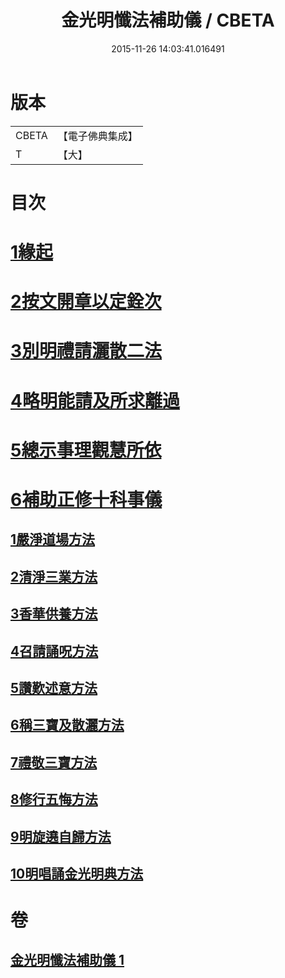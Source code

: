 #+TITLE: 金光明懺法補助儀 / CBETA
#+DATE: 2015-11-26 14:03:41.016491
* 版本
 |     CBETA|【電子佛典集成】|
 |         T|【大】     |

* 目次
* [[file:KR6d0195_001.txt::001-0957b6][1緣起]]
* [[file:KR6d0195_001.txt::0957c2][2按文開章以定銓次]]
* [[file:KR6d0195_001.txt::0957c16][3別明禮請灑散二法]]
* [[file:KR6d0195_001.txt::0958a7][4略明能請及所求離過]]
* [[file:KR6d0195_001.txt::0958c16][5總示事理觀慧所依]]
* [[file:KR6d0195_001.txt::0959a4][6補助正修十科事儀]]
** [[file:KR6d0195_001.txt::0959a5][1嚴淨道場方法]]
** [[file:KR6d0195_001.txt::0959a21][2清淨三業方法]]
** [[file:KR6d0195_001.txt::0959b3][3香華供養方法]]
** [[file:KR6d0195_001.txt::0959b14][4召請誦呪方法]]
** [[file:KR6d0195_001.txt::0959c14][5讚歎述意方法]]
** [[file:KR6d0195_001.txt::0959c27][6稱三寶及散灑方法]]
** [[file:KR6d0195_001.txt::0960a20][7禮敬三寶方法]]
** [[file:KR6d0195_001.txt::0960b21][8修行五悔方法]]
** [[file:KR6d0195_001.txt::0961b3][9明旋遶自歸方法]]
** [[file:KR6d0195_001.txt::0961b17][10明唱誦金光明典方法]]
* 卷
** [[file:KR6d0195_001.txt][金光明懺法補助儀 1]]
